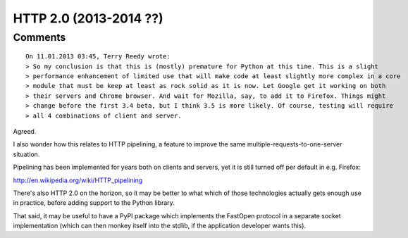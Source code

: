 ﻿
.. index::
   pair: 2.0; HTTP
   pair: RFC; 2616

.. _http_2.0:

==================================
HTTP 2.0 (2013-2014 ??)
==================================


.. seealso::

   - http://en.wikipedia.org/wiki/HTTP_2.0
   - http://linuxfr.org/news/en-route-pour-http-2-0



Comments
========

::

	On 11.01.2013 03:45, Terry Reedy wrote:
	> So my conclusion is that this is (mostly) premature for Python at this time. This is a slight
	> performance enhancement of limited use that will make code at least slightly more complex in a core
	> module that must be keep at least as rock solid as it is now. Let Google get it working on both
	> their servers and Chrome browser. And wait for Mozilla, say, to add it to Firefox. Things might
	> change before the first 3.4 beta, but I think 3.5 is more likely. Of course, testing will require
	> all 4 combinations of client and server.

Agreed.

I also wonder how this relates to HTTP pipelining, a feature
to improve the same multiple-requests-to-one-server situation.

Pipelining has been implemented for years both on clients and servers,
yet it is still turned off per default in e.g. Firefox:

http://en.wikipedia.org/wiki/HTTP_pipelining

There's also HTTP 2.0 on the horizon, so it may be better to
what which of those technologies actually gets enough use
in practice, before adding support to the Python library.

That said, it may be useful to have a PyPI package which implements
the FastOpen protocol in a separate socket implementation (which can
then monkey itself into the stdlib, if the application developer
wants this).






